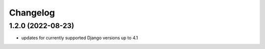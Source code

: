 Changelog
=========

1.2.0 (2022-08-23)
------------------
* updates for currently supported Django versions up to 4.1
